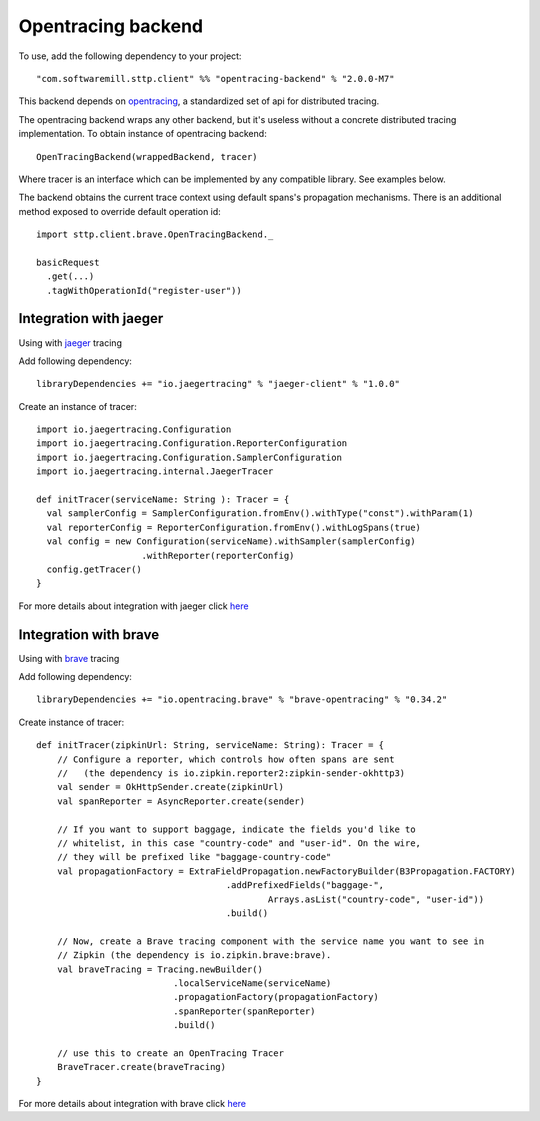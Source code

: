 .. _opentracing_backend:

Opentracing backend
===================

To use, add the following dependency to your project::

  "com.softwaremill.sttp.client" %% "opentracing-backend" % "2.0.0-M7"

This backend depends on `opentracing <https://github.com/opentracing/opentracing-java>`_, a standardized set of api for distributed tracing.

The opentracing backend wraps any other backend, but it's useless without a concrete distributed tracing implementation.
To obtain instance of opentracing backend::

    OpenTracingBackend(wrappedBackend, tracer)

Where tracer is an interface which can be implemented by any compatible library. See examples below.

The backend obtains the current trace context using default spans's propagation mechanisms.
There is an additional method exposed to override default operation id::

  import sttp.client.brave.OpenTracingBackend._

  basicRequest
    .get(...)
    .tagWithOperationId("register-user"))

Integration with jaeger
-----------------------

Using with `jaeger <https://www.jaegertracing.io/>`_ tracing

Add following dependency::

    libraryDependencies += "io.jaegertracing" % "jaeger-client" % "1.0.0"

Create an instance of tracer::

    import io.jaegertracing.Configuration
    import io.jaegertracing.Configuration.ReporterConfiguration
    import io.jaegertracing.Configuration.SamplerConfiguration
    import io.jaegertracing.internal.JaegerTracer

    def initTracer(serviceName: String ): Tracer = {
      val samplerConfig = SamplerConfiguration.fromEnv().withType("const").withParam(1)
      val reporterConfig = ReporterConfiguration.fromEnv().withLogSpans(true)
      val config = new Configuration(serviceName).withSampler(samplerConfig)
                        .withReporter(reporterConfig)
      config.getTracer()
    }

For more details about integration with jaeger click `here <https://github.com/jaegertracing/jaeger-client-java>`_

Integration with brave
----------------------

Using with `brave <https://github.com/openzipkin/brave>`_ tracing

Add following dependency::

    libraryDependencies += "io.opentracing.brave" % "brave-opentracing" % "0.34.2"

Create instance of tracer::

    def initTracer(zipkinUrl: String, serviceName: String): Tracer = {
        // Configure a reporter, which controls how often spans are sent
        //   (the dependency is io.zipkin.reporter2:zipkin-sender-okhttp3)
        val sender = OkHttpSender.create(zipkinUrl)
        val spanReporter = AsyncReporter.create(sender)

        // If you want to support baggage, indicate the fields you'd like to
        // whitelist, in this case "country-code" and "user-id". On the wire,
        // they will be prefixed like "baggage-country-code"
        val propagationFactory = ExtraFieldPropagation.newFactoryBuilder(B3Propagation.FACTORY)
                                        .addPrefixedFields("baggage-",
                                                Arrays.asList("country-code", "user-id"))
                                        .build()

        // Now, create a Brave tracing component with the service name you want to see in
        // Zipkin (the dependency is io.zipkin.brave:brave).
        val braveTracing = Tracing.newBuilder()
                              .localServiceName(serviceName)
                              .propagationFactory(propagationFactory)
                              .spanReporter(spanReporter)
                              .build()

        // use this to create an OpenTracing Tracer
        BraveTracer.create(braveTracing)
    }

For more details about integration with brave click `here <https://github.com/openzipkin-contrib/brave-opentracing>`_
